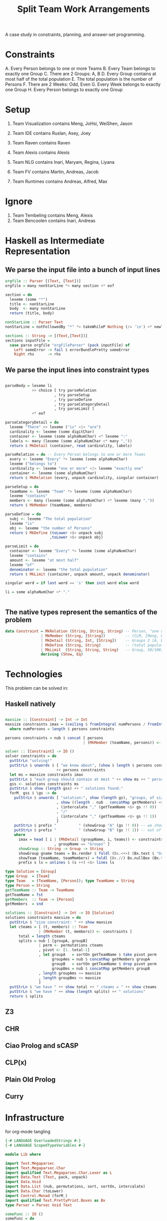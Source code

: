 #+TITLE: Split Team Work Arrangements

A case study in constraints, planning, and answer-set programming.

* Constraints

A. Every Person belongs to one or more Teams
B. Every Team belongs to exactly one Group
C. There are 2 Groups: A, B
D. Every Group contains at most half of the total population
E. The total population is the number of Persons
F. There are 2 Weeks: Odd, Even
G. Every Week belongs to exactly one Group
H. Every Person belongs to exactly one Group

* Setup

1. Team Visualization contains Meng, JoHsi, WeiShen, Jason
2. Team IDE contains Ruslan, Asey, Joey
4. Team Raven contains Raven
5. Team Alexis contains Alexis

6. Team NLG contains Inari, Maryam, Regina, Liyana
7. Team FV contains Martin, Andreas, Jacob
8. Team Runtimes contains Andreas, Alfred, Max

* Ignore

1. Team Tembeling contains Meng, Alexis
2. Team Bencoolen contains Inari, Andreas

* Haskell as Intermediate Representation

** We parse the input file into a bunch of input lines

#+begin_src haskell :noweb-ref h-parser
orgfile :: Parser [(Text, [Text])]
orgfile = many nonStarLine *> many section <* eof

section = do
  lexeme (some "*")
  title <- nonStarLine
  body  <- many nonStarLine
  return (title, body)

nonStarLine :: Parser Text
nonStarLine = notFollowedBy "*" *> takeWhileP Nothing (/= '\n') <* newline -- anything but "* ..."

sections :: String -> [(Text,[Text])]
sections inputFile =
  case parse orgfile "orgFileParser" (pack inputFile) of
    Left someError -> fail $ errorBundlePretty someError
    Right rhs      -> rhs
#+end_src

** We parse the input lines into constraint types

#+begin_src haskell :noweb-ref h-parser

  parseBody = lexeme li
              >> choice [ try parseRelation
                        , try parseSetup
                        , try parseDefine
                        , try parseCategoryDetail
                        , try parseLimit ]
              <* eof

  parseCategoryDetail = do
    lexeme "There" >> lexeme ("is" <|> "are")
    cardinality <- lexeme (some digitChar)
    container <- lexeme (some alphaNumChar) <* lexeme ":"
    labels <- many (lexeme (some alphaNumChar <* many ","))
    return $ MkDetail (container, read cardinality, labels)

  parseRelation = do -- Every Person belongs to one or more Teams
    every <- lexeme "Every" *> lexeme (some alphaNumChar)
    lexeme ("belongs to")
    cardinality <- lexeme "one or more" <|> lexeme "exactly one"
    container <- lexeme (some alphaNumChar)
    return $ MkRelation (every, unpack cardinality, singular container)

  parseSetup = do
    teamName <- lexeme "Team" *> lexeme (some alphaNumChar)
    lexeme "contains"
    members <- many (lexeme (some alphaNumChar) <* lexeme (many ","))
    return $ MkMember (teamName, members)

  parseDefine = do
    subj <- lexeme "The total population"
    lexeme "is"
    obj <- lexeme "the number of Persons"
    return $ MkDefine (toLower <$> unpack subj
                      ,toLower <$> unpack obj)

  parseLimit = do
    container <- lexeme "Every" *> lexeme (some alphaNumChar)
    lexeme "contains"
    amount <- lexeme "at most half"
    lexeme "of"
    denominator <- lexeme "the total population"
    return $ MkLimit (container, unpack amount, unpack denominator)

  singular word = if last word == 's' then init word else word

  li = some alphaNumChar <* "."

 
#+end_src

** The native types represent the semantics of the problem

#+begin_src haskell :noweb-ref h-types
data Constraint = MkRelation (String, String, String) -- Person, "one or more", Team
                | MkMember (String, [String])         -- (CLM, [Meng, WeiShen])
                | MkDetail (String, Int, [String])    -- Groups 2 [A, B]
                | MkDefine (String, String)           -- (total population, number of Persons)
                | MkLimit  (String, String, String)   -- Group, 50/100, Person
                deriving (Show, Eq)
#+end_src

* Technologies

This problem can be solved in:

** Haskell natively

#+begin_src haskell :noweb-ref h-app

  maxsize :: [Constraint] -> Int -> Int
  maxsize constraints imax = (ceiling $ fromIntegral numPersons / fromIntegral imax)
    where numPersons = length $ persons constraints

  persons constraints = nub $ concat [ persons
                                     | (MkMember (teamName, persons)) <- constraints ]

  solver :: [Constraint] -> IO ()
  solver constraints = do
    putStrLn "solving!"
    putStrLn $ unwords $ [ "we know about", (show $ length $ persons constraints), "persons:" ]
                         ++ persons constraints
    let ms = maxsize constraints imax
    putStrLn $ "each group should contain at most " ++ show ms ++ " persons"
    gss <- solutions constraints ms
    putStrLn $ show (length gss) ++ " solutions found."
    forM_ gss $ \gs -> do
      putStrLn $ unwords [ "solution:", show (length gs), "groups, of size"
                         , show ((length . nub . concatMap getMembers) <$> gs)
                         , (intercalate "," (getTeamName <$> gs !! 0))
                         , "/"
                         , (intercalate "," (getTeamName <$> gs !! 1))
                         ]
      putStrLn $ prefix "          " (showGroup "A" (gs !! 0)) -- we should get the name
      putStrLn $ prefix "          " (showGroup "B" (gs !! 1)) -- out of the definition
      where
        imax = head [ i | (MkDetail (groupName, i, teams)) <- constraints
                        , groupName == "Groups" ]
        showGroup :: String -> Group -> String
        showGroup gname teams = Bx.render $ foldl (Bx.<+>) (Bx.text $ "Group " ++ gname) (showTeam <$> teams)
        showTeam (teamName, teamMembers) = foldl (Bx.//) Bx.nullBox (Bx.text <$> (teamName : teamMembers))
        prefix s ls = unlines $ (s ++) <$> lines ls

  type Solution = [Group]
  type Group  = [Team]
  type Team   = (TeamName, [Person]); type TeamName = String
  type Person = String
  getTeamName :: Team -> TeamName
  getTeamName = fst
  getMembers  :: Team -> [Person]
  getMembers  = snd

  solutions :: [Constraint] -> Int -> IO [Solution]
  solutions constraints maxsize = do
    putStrLn $ "size constraint: " ++ show maxsize
    let cteams = [ (t, members) :: Team
                 | (MkMember (t, members)) <- constraints ]
        total = length cteams
        splits = nub [ [groupA, groupB]
                 | perm <- permutations cteams
                 , pivot <- [1..total-1]
                 , let groupA   = sortOn getTeamName $ take pivot perm
                       groupAms = nub $ concatMap getMembers groupA
                       groupB   = sortOn getTeamName $ drop pivot perm
                       groupBms = nub $ concatMap getMembers groupB
                 , length groupAms <= maxsize
                 , length groupBms <= maxsize
                 ]
    putStrLn $ "we have " ++ show total ++ " cteams = " ++ show cteams
    putStrLn $ "we have " ++ show (length splits) ++ " solutions"
    return $ splits

#+end_src

** Z3

** CHR

** Ciao Prolog and sCASP

** CLP(x)

** Plain Old Prolog

** Curry

* Infrastructure

for org-mode tangling

#+begin_src haskell :noweb yes :tangle h/src/Lib.hs
  {-# LANGUAGE OverloadedStrings #-}
  {-# LANGUAGE ScopedTypeVariables #-}

  module Lib where

  import Text.Megaparsec
  import Text.Megaparsec.Char
  import qualified Text.Megaparsec.Char.Lexer as L
  import Data.Text (Text, pack, unpack)
  import Data.Void
  import Data.List (nub, permutations, sort, sortOn, intercalate)
  import Data.Char (toLower)
  import Control.Monad (forM_)
  import qualified Text.PrettyPrint.Boxes as Bx
  type Parser = Parsec Void Text

  someFunc :: IO ()
  someFunc = do
    myinput <- getContents
    let ast = [ case parse parseBody "parsing section body line" bodyline of
                  Left  someError  -> error $ errorBundlePretty someError
                  Right rhs -> rhs
              | (title, body) <- sections myinput
              , unpack title `elem` words "Setup Constraints"
              , bodyline      <- body
              , (not . null . unpack) bodyline
              ]
    print ast
    solver ast

  sc :: Parser ()
  sc = L.space space1 Text.Megaparsec.empty Text.Megaparsec.empty

  lexeme :: Parser a -> Parser a
  lexeme = L.lexeme sc

  <<h-types>>
  <<h-parser>>
  <<h-app>>

#+end_src

